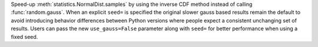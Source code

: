 Speed-up :meth:`statistics.NormalDist.samples` by using the inverse CDF method
instead of calling :func:`random.gauss`.  When an explicit ``seed=`` is
specified the original slower gauss based results remain the default to avoid
introducing behavior differences between Python versions where people expect a
consistent unchanging set of results.  Users can pass the new
``use_gauss=False`` parameter along with ``seed=`` for better performance when
using a fixed seed.
